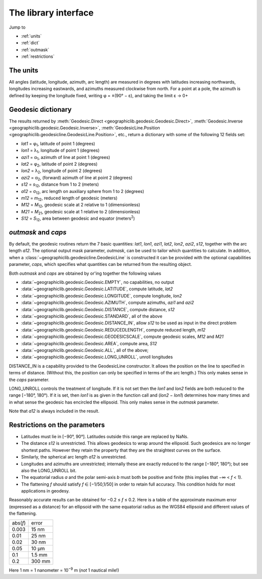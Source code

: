 The library interface
=====================

Jump to

* :ref:`units`
* :ref:`dict`
* :ref:`outmask`
* :ref:`restrictions`

.. _units:

The units
---------

All angles (latitude, longitude, azimuth, arc length) are measured in
degrees with latitudes increasing northwards, longitudes increasing
eastwards, and azimuths measured clockwise from north. For a point at a
pole, the azimuth is defined by keeping the longitude fixed, writing φ =
±(90° − ε), and taking the limit ε → 0+

.. _dict:

Geodesic dictionary
-------------------

The results returned by
:meth:`Geodesic.Direct <geographiclib.geodesic.Geodesic.Direct>`,
:meth:`Geodesic.Inverse <geographiclib.geodesic.Geodesic.Inverse>`,
:meth:`GeodesicLine.Position <geographiclib.geodesicline.GeodesicLine.Position>`,
etc., return a dictionary with some of the following 12 fields set:

* *lat1* = φ\ :sub:`1`, latitude of point 1 (degrees)
* *lon1* = λ\ :sub:`1`, longitude of point 1 (degrees)
* *azi1* = α\ :sub:`1`, azimuth of line at point 1 (degrees)
* *lat2* = φ\ :sub:`2`, latitude of point 2 (degrees)
* *lon2* = λ\ :sub:`2`, longitude of point 2 (degrees)
* *azi2* = α\ :sub:`2`, (forward) azimuth of line at point 2 (degrees)
* *s12* = *s*\ :sub:`12`, distance from 1 to 2 (meters)
* *a12* = σ\ :sub:`12`, arc length on auxiliary sphere from 1 to 2 (degrees)
* *m12* = *m*\ :sub:`12`, reduced length of geodesic (meters)
* *M12* = *M*\ :sub:`12`, geodesic scale at 2 relative to 1 (dimensionless)
* *M21* = *M*\ :sub:`21`, geodesic scale at 1 relative to 2 (dimensionless)
* *S12* = *S*\ :sub:`12`, area between geodesic and equator (meters\ :sup:`2`)

.. _outmask:

*outmask* and *caps*
--------------------

By default, the geodesic routines return the 7 basic quantities: *lat1*,
*lon1*, *azi1*, *lat2*, *lon2*, *azi2*, *s12*, together with the arc
length *a12*.  The optional output mask parameter, *outmask*, can be
used to tailor which quantities to calculate.  In addition, when a
:class:`~geographiclib.geodesicline.GeodesicLine` is constructed it can
be provided with the optional capabilities parameter, *caps*, which
specifies what quantities can be returned from the resulting object.

Both *outmask* and *caps* are obtained by or'ing together the following
values

* :data:`~geographiclib.geodesic.Geodesic.EMPTY`, no capabilities, no output
* :data:`~geographiclib.geodesic.Geodesic.LATITUDE`, compute latitude, *lat2*
* :data:`~geographiclib.geodesic.Geodesic.LONGITUDE`,
  compute longitude, *lon2*
* :data:`~geographiclib.geodesic.Geodesic.AZIMUTH`,
  compute azimuths, *azi1* and *azi2*
* :data:`~geographiclib.geodesic.Geodesic.DISTANCE`, compute distance, *s12*
* :data:`~geographiclib.geodesic.Geodesic.STANDARD`, all of the above
* :data:`~geographiclib.geodesic.Geodesic.DISTANCE_IN`,
  allow *s12* to be used as input in the direct problem
* :data:`~geographiclib.geodesic.Geodesic.REDUCEDLENGTH`,
  compute reduced length, *m12*
* :data:`~geographiclib.geodesic.Geodesic.GEODESICSCALE`,
  compute geodesic scales, *M12* and *M21*
* :data:`~geographiclib.geodesic.Geodesic.AREA`, compute area, *S12*
* :data:`~geographiclib.geodesic.Geodesic.ALL`, all of the above;
* :data:`~geographiclib.geodesic.Geodesic.LONG_UNROLL`, unroll longitudes

DISTANCE_IN is a capability provided to the GeodesicLine constructor. It
allows the position on the line to specified in terms of
distance.  (Without this, the position can only be specified in terms of
the arc length.)  This only makes sense in the *caps* parameter.

LONG_UNROLL controls the treatment of longitude. If it is not set then
the *lon1* and *lon2* fields are both reduced to the range [−180°,
180°). If it is set, then *lon1* is as given in the function call and
(*lon2* − *lon1*) determines how many times and in what sense the
geodesic has encircled the ellipsoid.  This only makes sense in the
*outmask* parameter.

Note that *a12* is always included in the result.

.. _restrictions:

Restrictions on the parameters
------------------------------

* Latitudes must lie in [−90°, 90°]. Latitudes outside this range are
  replaced by NaNs.
* The distance *s12* is unrestricted. This allows geodesics to wrap
  around the ellipsoid. Such geodesics are no longer shortest
  paths. However they retain the property that they are the straightest
  curves on the surface.
* Similarly, the spherical arc length *a12* is unrestricted.
* Longitudes and azimuths are unrestricted; internally these are
  exactly reduced to the range [−180°, 180°); but see also the
  LONG_UNROLL bit.
* The equatorial radius *a* and the polar semi-axis *b* must both be
  positive and finite (this implies that −∞ < *f* < 1).
* The flattening *f* should satisfy *f* ∈ [−1/50,1/50] in order to retain
  full accuracy. This condition holds for most applications in geodesy.

Reasonably accurate results can be obtained for −0.2 ≤ *f* ≤ 0.2. Here
is a table of the approximate maximum error (expressed as a distance)
for an ellipsoid with the same equatorial radius as the WGS84 ellipsoid
and different values of the flattening.

======== =======
abs(*f*) error
-------- -------
0.003    15 nm
0.01     25 nm
0.02     30 nm
0.05     10 μm
0.1      1.5 mm
0.2      300 mm
======== =======

Here 1 nm = 1 nanometer = 10\ :sup:`−9` m (*not* 1 nautical mile!)
